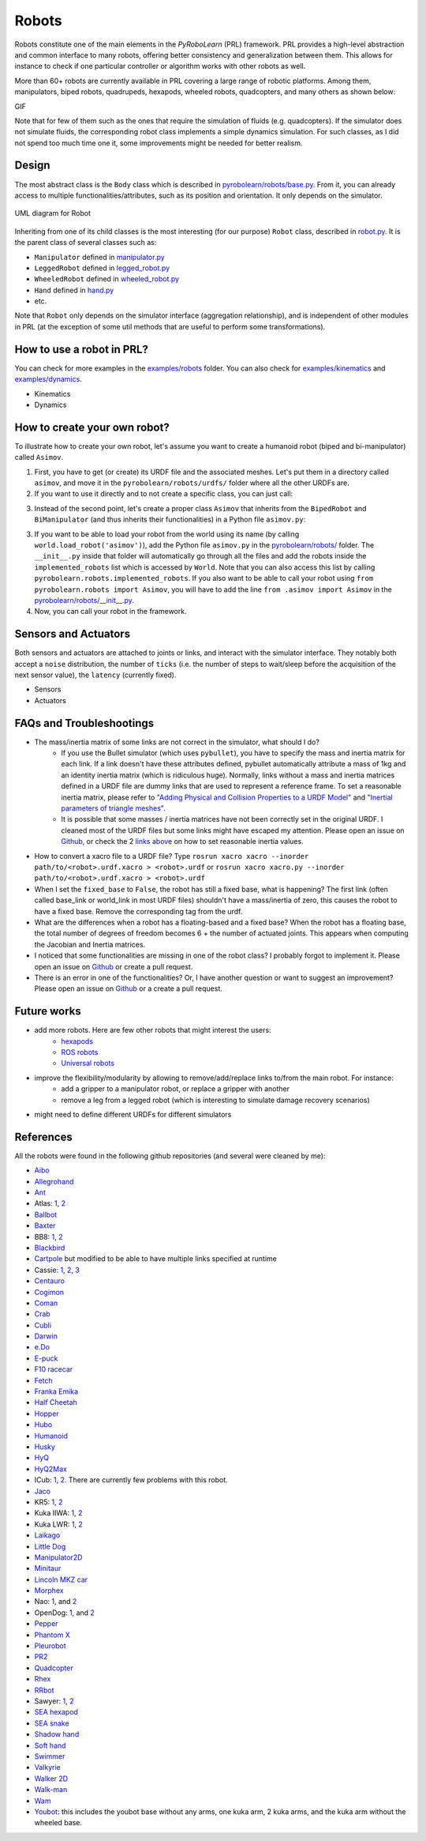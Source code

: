 Robots
======

Robots constitute one of the main elements in the *PyRoboLearn* (PRL) framework. PRL provides a high-level abstraction and common interface to many robots, offering better consistency and generalization between them. This allows for instance to check if one particular controller or algorithm works with other robots as well.

More than 60+ robots are currently available in PRL covering a large range of robotic platforms. Among them, manipulators, biped robots, quadrupeds, hexapods, wheeled robots, quadcopters, and many others as shown below:


GIF


.. image:: ../figures/coman.png
   :width: 9%
   :alt: coman
.. image:: ../figures/wam.png
    :width: 9%
    :alt: wam
.. image:: ../figures/fetch.png
    :width: 9%
    :alt: fetch
.. image:: ../figures/cassie.png
    :width: 9%
    :alt: cassie
.. image:: ../figures/hyq2max.png
    :width: 9%
    :alt: hyq2max
.. image:: ../figures/phantomx.png
    :width: 9%
    :alt: phantomx
.. image:: ../figures/pleurobot.png
    :width: 9%
    :alt: pleurobot
.. image:: ../figures/softhand.png
    :width: 9%
    :alt: softhand
.. image:: ../figures/centauro.png
    :width: 9%
    :alt: baxter
.. image:: ../figures/walkman.png
    :width: 9%
    :alt: walkman

Note that for few of them such as the ones that require the simulation of fluids (e.g. quadcopters). If the simulator does not simulate fluids, the corresponding robot class implements a simple dynamics simulation. For such classes, as I did not spend too much time one it, some improvements might be needed for better realism.


Design
------

The most abstract class is the ``Body`` class which is described in `pyrobolearn/robots/base.py <https://github.com/robotlearn/pyrobolearn/blob/master/pyrobolearn/robots/base.py>`_. From it, you can already access to multiple functionalities/attributes, such as its position and orientation. It only depends on the simulator.


.. figure:: ../UML/robots.png
    :alt: UML diagram for Robot
    :align: center

    UML diagram for Robot


Inheriting from one of its child classes is the most interesting (for our purpose) ``Robot`` class, described in `robot.py <https://github.com/robotlearn/pyrobolearn/blob/master/pyrobolearn/robots/robot.py>`_. It is the parent class of several classes such as:

- ``Manipulator`` defined in `manipulator.py <https://github.com/robotlearn/pyrobolearn/blob/master/pyrobolearn/robots/manipulator.py>`_
- ``LeggedRobot`` defined in `legged_robot.py <https://github.com/robotlearn/pyrobolearn/blob/master/pyrobolearn/robots/legged_robot.py>`_
- ``WheeledRobot`` defined in `wheeled_robot.py <https://github.com/robotlearn/pyrobolearn/blob/master/pyrobolearn/robots/wheeled_robot.py>`_
- ``Hand`` defined in `hand.py <https://github.com/robotlearn/pyrobolearn/blob/master/pyrobolearn/robots/hand.py>`_
- etc.

Note that ``Robot`` only depends on the simulator interface (aggregation relationship), and is independent of other modules in PRL (at the exception of some util methods that are useful to perform some transformations).


How to use a robot in PRL?
--------------------------

.. code-block:: python
    :linenos:

    from itertools import count
    import pyrobolearn as prl


    # create simulator
    simulator = prl.simulators.Bullet()

    # create basic world (with floor and gravity)
    world = prl.worlds.BasicWorld(simulator)

    # load robot in the world at the specified (x, y) position (you can also give a (x,y,z) position)
    # For other possible parameters, check the method documentation.
    robot = world.load_robot('robot_name', position=[0., 0.], ...)

    # print some info about the robot
    robot.print_info()
    print(dir(robot))       # print available methods

    # main loop
    for _ in count():

        # perform something with the robot for instance some kinematic / dynamic control
        ...

        # perform a step in the world and sleep for `sim.dt`
        world.step(sim.dt)


You can check for more examples in the `examples/robots <https://github.com/robotlearn/pyrobolearn/tree/master/examples/robots>`_ folder. You can also check for `examples/kinematics <https://github.com/robotlearn/pyrobolearn/tree/master/examples/kinematics>`_ and `examples/dynamics <https://github.com/robotlearn/pyrobolearn/tree/master/examples/dynamics>`_.

- Kinematics
- Dynamics


How to create your own robot?
-----------------------------

To illustrate how to create your own robot, let's assume you want to create a humanoid robot (biped and bi-manipulator) called ``Asimov``.

1. First, you have to get (or create) its URDF file and the associated meshes. Let's put them in a directory called ``asimov``, and move it in the ``pyrobolearn/robots/urdfs/`` folder where all the other URDFs are.

2. If you want to use it directly and to not create a specific class, you can just call:

.. code-block:: python
    :linenos:

    import pyrobolearn as prl

    # create simulator and basic world
    simulator = prl.simulators.Bullet()

    # create world
    world = prl.worlds.BasicWorld(simulator)

    # create robot
    urdf = "path/to/urdf"
    position = None     # position [x,y,[z]]. If None, by default, it will be set to (0,0,0)
    orientation = None  # quaternion [x,y,z,w]. If None, by default, it will be set to (0,0,0,1)
    robot = Robot(simulator, urdf, position, orientation, fixed_base=False)

    # main loop
    while True:
        # do something with robot
        ...

        # perform a step in the world and pause for `sim.dt`
        world.step(sim.dt)

3. Instead of the second point, let's create a proper class ``Asimov`` that inherits from the ``BipedRobot`` and ``BiManipulator`` (and thus inherits their functionalities) in a Python file ``asimov.py``:

.. code-block:: python
    :linenos:

    #!/usr/bin/env python
    """Short description about your robot

    Long description about the robot
    """

    # import libraries you need
    import ...

    # import the classes to inherit from
    from pyrobolearn.robots.legged_robot import BipedRobot
    from pyrobolearn.robots.manipulator import BiManipulator


    class Asimov(BipedRobot, BiManipulator):
        r"""Asimov Robot

        Add description about the robot here, such as the number of degrees of freedom, the various sensors/actuators that are available.

        References:
        - [1] reference 1; e.g. link to the robot webpage
        - [2] reference 2: e.g. link to original URDF
        """

        # define static variables here, e.g.
        BASE_HEIGHT = 1

        def __init__(self, simulator, position=(0, 0, 0), orinetation=(0, 0, 0, 1), fixed_base=False, scale=1., 
                     urdf=os.path.dirname(os.path.abspath(__file__)) + '/relative/path/to/your/urdf/wrt/this/python/file.urdf')
            
            # check parameters and set default parameters if necessary
            if position is None:  # it receives None notably when the world load the robot if a position is not specified
                position = (0, 0, 0)
            if len(position) == 2:  # assume (x,y) are given
                position = tuple(position) + (self.BASE_HEIGHT,)
            if orientation is None:  # it receives None notably when the world load the robot if an orientation is not specified
                orientation = (0, 0, 0, 1)  # quaternion [x,y,z,w]
            if fixed_base is None:  # it receives None notably when the world load the robot if fixed_base is not specified
                fixed_base = False

            # call parent constructor
            super(Asimov, self).__init__(simulator, urdf, position, orientation, fixed_base, scale)

            # define common attributes to all bimanipulator/biped robot (see their respective classes)

            # for bimanipulator
            self.arms = []  # list of arms where each arm is a list of link ids
            self.hands = []  # list of end-effector/hand link ids

            # default values set in BiManipulator class that you can modify if necessary
            # self.left_arm_id, self.left_hand_id = 0, 0        # used e.g. for self.arms[self.left_arm_id]
            # self.right_arm_id, self.right_hand_id = 1, 1      # used e.g. for self.arms[self.right_arm_id]

            # for biped (similar than for bimanipulator): check corresponding `BipedRobot` class
            self.legs = []  # list of legs where a leg is a list of links
            self.feet = []  # list of feet ids
            ...

            # define your own sensors and actuators
            ...


3. If you want to be able to load your robot from the world using its name (by calling ``world.load_robot('asimov')``), add the Python file ``asimov.py`` in the `pyrobolearn/robots/ <https://github.com/robotlearn/pyrobolearn/tree/master/pyrobolearn/robots>`_ folder. The ``__init__.py`` inside that folder will automatically go through all the files and add the robots inside the ``implemented_robots`` list which is accessed by ``World``. Note that you can also access this list by calling ``pyrobolearn.robots.implemented_robots``. If you also want to be able to call your robot using ``from pyrobolearn.robots import Asimov``, you will have to add the line ``from .asimov import Asimov`` in the `pyrobolearn/robots/__init__.py <https://github.com/robotlearn/pyrobolearn/blob/master/pyrobolearn/robots/__init__.py>`_.

4. Now, you can call your robot in the framework.

.. code-block:: python
    :linenos:

    from itertools import count
    import pyrobolearn as prl

    simulator = prl.simulators.Bullet()

    # create world and load robot inside (recommended)
    world = prl.worlds.BasicWorld(simulator)
    robot = world.load_robot('asimov')
    # or directly created the robot in the simulator (not recommended unless you are doing experiments on the real robot 
    # and thus the world is not useful)
    # robot = prl.robots.Asimov(simulator)
    robot.print_info()

    # main loop
    for _ in count():
        world.step(sleep_dt=sim.dt)


Sensors and Actuators
---------------------

Both sensors and actuators are attached to joints or links, and interact with the simulator interface. They notably both accept a ``noise`` distribution, the number of ``ticks`` (i.e. the number of steps to wait/sleep before the acquisition of the next sensor value), the ``latency`` (currently fixed).

* Sensors
* Actuators


FAQs and Troubleshootings
-------------------------

- The mass/inertia matrix of some links are not correct in the simulator, what should I do?
    - If you use the Bullet simulator (which uses ``pybullet``), you have to specify the mass and inertia matrix for each link. If a link doesn't have these attributes defined, pybullet automatically attribute a mass of 1kg and an identity inertia matrix (which is ridiculous huge). Normally, links without a mass and inertia matrices defined in a URDF file are dummy links that are used to represent a reference frame. To set a reasonable inertia matrix, please refer to `"Adding Physical and Collision Properties to a URDF Model" <http://wiki.ros.org/urdf/Tutorials/Adding%20Physical%20and%20Collision%20Properties%20to%20a%20URDF%20Model>`_ and `"Inertial parameters of triangle meshes" <http://gazebosim.org/tutorials?tut=inertia&cat=build_robot>`_.
    - It is possible that some masses / inertia matrices have not been correctly set in the original URDF. I cleaned most of the URDF files but some links might have escaped my attention. Please open an issue on `Github <https://github.com/robotlearn/pyrobolearn>`_, or check the 2 `links <http://wiki.ros.org/urdf/Tutorials/Adding%20Physical%20and%20Collision%20Properties%20to%20a%20URDF%20Model>`_ `above <http://gazebosim.org/tutorials?tut=inertia&cat=build_robot>`_ on how to set reasonable inertia values.

- How to convert a xacro file to a URDF file? Type ``rosrun xacro xacro --inorder path/to/<robot>.urdf.xacro > <robot>.urdf`` or ``rosrun xacro xacro.py --inorder path/to/<robot>.urdf.xacro > <robot>.urdf``

- When I set the ``fixed_base`` to ``False``, the robot has still a fixed base, what is happening? The first link (often called base_link or world_link in most URDF files) shouldn't have a mass/inertia of zero, this causes the robot to have a fixed base. Remove the corresponding tag from the urdf.

- What are the differences when a robot has a floating-based and a fixed base? When the robot has a floating base, the total number of degrees of freedom becomes 6 + the number of actuated joints. This appears when computing the Jacobian and Inertia matrices.

- I noticed that some functionalities are missing in one of the robot class? I probably forgot to implement it. Please open an issue on `Github <https://github.com/robotlearn/pyrobolearn>`_ or create a pull request.

- There is an error in one of the functionalities? Or, I have another question or want to suggest an improvement? Please open an issue on `Github <https://github.com/robotlearn/pyrobolearn>`_ or a create a pull request.


Future works
------------

- add more robots. Here are few other robots that might interest the users:
    - `hexapods <https://github.com/resibots/hexapod_ros/tree/master/hexapod_description>`_
    - `ROS robots <https://robots.ros.org/>`_
    - `Universal robots <https://github.com/ros-industrial/universal_robot>`_
- improve the flexibility/modularity by allowing to remove/add/replace links to/from the main robot. For instance:
    - add a gripper to a manipulator robot, or replace a gripper with another
    - remove a leg from a legged robot (which is interesting to simulate damage recovery scenarios)
- might need to define different URDFs for different simulators


References
----------

All the robots were found in the following github repositories (and several were cleaned by me):

- `Aibo <https://github.com/dkotfis/aibo_ros>`_
- `Allegrohand <https://github.com/simlabrobotics/allegro_hand_ros>`_
- `Ant <https://github.com/bulletphysics/bullet3/tree/master/examples/pybullet/gym/pybullet_data/mjcf>`_
- Atlas: `1 <https://github.com/openai/roboschool>`_, `2 <https://github.com/erwincoumans/pybullet_robots>`_
- `Ballbot <https://github.com/CesMak/bb>`_
- `Baxter <https://github.com/RethinkRobotics/baxter_common>`_
- BB8: `1 <http://www.theconstructsim.com/bb-8-gazebo-model/>`_, `2 <https://github.com/eborghi10/BB-8-ROS>`_
- `Blackbird <https://hackaday.io/project/160882-blackbird-bipedal-robot>`_
- `Cartpole <https://github.com/bulletphysics/bullet3/blob/master/data/cartpole.urdf>`_ but modified to be able to have multiple links specified at runtime
- Cassie: `1 <https://github.com/UMich-BipedLab/Cassie_Model>`_, `2 <https://github.com/agilityrobotics/cassie-gazebo-sim>`_, `3 <https://github.com/erwincoumans/pybullet_robots>`_
- `Centauro <https://github.com/ADVRHumanoids/centauro-simulator>`_
- `Cogimon <https://github.com/ADVRHumanoids/iit-cogimon-ros-pkg>`_
- `Coman <https://github.com/ADVRHumanoids/iit-coman-ros-pkg>`_
- `Crab <https://github.com/tuuzdu/crab_project>`_
- `Cubli <https://github.com/xinsongyan/cubli>`_
- `Darwin <https://github.com/HumaRobotics/darwin_description>`_
- `e.Do <https://github.com/Comau/eDO_description>`_
- `E-puck <https://github.com/gctronic/epuck_driver_cpp>`_
- `F10 racecar <https://github.com/erwincoumans/pybullet_robots/tree/master/data/f10_racecar>`_
- `Fetch <https://github.com/fetchrobotics/fetch_ros>`_
- `Franka Emika <https://github.com/frankaemika/franka_ros>`_
- `Half Cheetah <https://github.com/bulletphysics/bullet3/tree/master/examples/pybullet/gym/pybullet_data/mjcf>`_
- `Hopper <https://github.com/bulletphysics/bullet3/tree/master/examples/pybullet/gym/pybullet_data/mjcf>`_
- `Hubo <https://github.com/robEllenberg/hubo-urdf>`_
- `Humanoid <https://github.com/bulletphysics/bullet3/tree/master/examples/pybullet/gym/pybullet_data/mjcf>`_
- `Husky <https://github.com/husky/husky>`_
- `HyQ <https://github.com/iit-DLSLab/hyq-description>`_
- `HyQ2Max <https://github.com/iit-DLSLab/hyq2max-description>`_
- ICub: `1 <https://github.com/robotology-playground/icub-models>`_, `2 <https://github.com/robotology-playground/icub-model-generator>`_. There are currently few problems with this robot.
- `Jaco <https://github.com/JenniferBuehler/jaco-arm-pkgs>`_
- KR5: `1 <https://github.com/a-price/KR5sixxR650WP_description>`_, `2 <https://github.com/ros-industrial/kuka_experimental>`_
- Kuka IIWA: `1 <https://github.com/IFL-CAMP/iiwa_stack>`_, `2 <https://github.com/bulletphysics/bullet3/tree/master/data/kuka_iiwa>`_
- Kuka LWR: `1 <https://github.com/CentroEPiaggio/kuka-lwr>`_, `2 <https://github.com/bulletphysics/bullet3/tree/master/data/kuka_lwr>`_
- `Laikago <https://github.com/erwincoumans/pybullet_robots>`_
- `Little Dog <https://github.com/RobotLocomotion/LittleDog>`_
- `Manipulator2D <https://github.com/domingoesteban/robolearn_robots_ros>`_
- `Minitaur <https://github.com/bulletphysics/bullet3/tree/master/examples/pybullet/gym/pybullet_data/quadruped>`_
- `Lincoln MKZ car <https://bitbucket.org/DataspeedInc/dbw_mkz_ros>`_
- `Morphex <https://gist.github.com/lanius/cb8b5e0ede9ff3b2b2c1bc68b95066fb>`_
- Nao: `1 <https://github.com/ros-naoqi/nao_robot>`_, and `2 <https://github.com/ros-naoqi/nao_meshes>`_
- OpenDog: `1 <https://github.com/XRobots/openDog>`_, and `2 <https://github.com/wiccopruebas/opendog_project>`_
- `Pepper <https://github.com/ros-naoqi/pepper_robot>`_
- `Phantom X <https://github.com/HumaRobotics/phantomx_description>`_
- `Pleurobot <https://github.com/KM-RoBoTa/pleurobot_ros_pkg>`_
- `PR2 <https://github.com/pr2/pr2_common>`_
- `Quadcopter <https://github.com/wilselby/ROS_quadrotor_simulator>`_
- `Rhex <https://github.com/grafoteka/rhex>`_
- `RRbot <https://github.com/ros-simulation/gazebo_ros_demos>`_
- Sawyer: `1 <https://github.com/RethinkRobotics/sawyer_robot>`_, `2 <https://github.com/erwincoumans/pybullet_robots>`_
- `SEA hexapod <https://github.com/alexansari101/snake_ws>`_
- `SEA snake <https://github.com/alexansari101/snake_ws>`_
- `Shadow hand <https://github.com/shadow-robot/sr_common>`_
- `Soft hand <https://github.com/CentroEPiaggio/pisa-iit-soft-hand>`_
- `Swimmer <https://github.com/bulletphysics/bullet3/tree/master/examples/pybullet/gym/pybullet_data/mjcf>`_
- `Valkyrie <https://github.com/openhumanoids/val_description>`_
- `Walker 2D <https://github.com/bulletphysics/bullet3/tree/master/examples/pybullet/gym/pybullet_data/mjcf>`_
- `Walk-man <https://github.com/ADVRHumanoids/iit-walkman-ros-pkg>`_
- `Wam <https://github.com/jhu-lcsr/barrett_model>`_
- `Youbot <https://github.com/youbot>`_: this includes the youbot base without any arms, one kuka arm, 2 kuka arms, and the kuka arm without the wheeled base.
